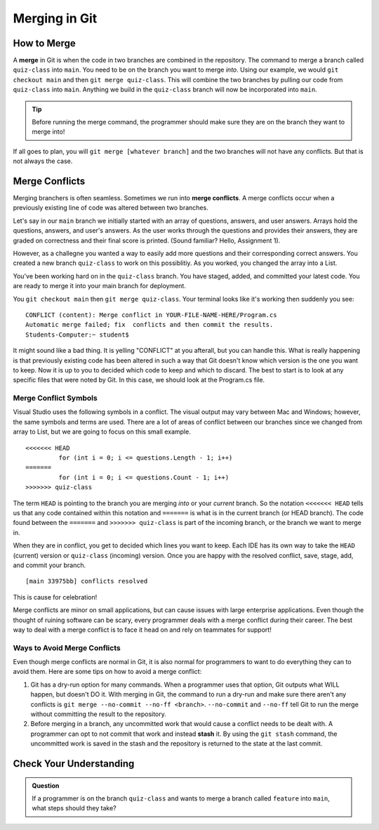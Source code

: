 Merging in Git
==============

.. index:: ! merge, ! merge conflict, ! stash

How to Merge
------------

A **merge** in Git is when the code in two branches are combined in the repository.
The command to merge a branch called ``quiz-class`` into ``main``.  
You need to be on the branch you want to merge *into*.  
Using our example, we would ``git checkout main`` and then ``git merge quiz-class``.  
This will combine the two branches by pulling our code from ``quiz-class`` into ``main``.  
Anything we build in the ``quiz-class`` branch will now be incorporated into ``main``.

.. admonition:: Tip

   Before running the merge command, the programmer should make sure they are on the branch they want to merge into!


If all goes to plan, you will ``git merge [whatever branch]`` and the two branches will not have any conflicts.
But that is not always the case.

Merge Conflicts
---------------

Merging branchers is often seamless.  Sometimes we run into **merge conflicts**.  
A merge conflicts occur when a previously existing line of code was altered between two branches.

Let's say in our ``main`` branch we initially started with an array of questions, answers, and user answers.
Arrays hold the questions, answers, and user's answers.  As the user works through the questions and provides their answers, 
they are graded on correctness and their final score is printed.  (Sound familiar?  Hello, Assignment 1).

However, as a challegne you wanted a way to easily add more questions and their corresponding correct answers. 
You created a new branch ``quiz-class`` to work on this possiblitiy.  As you worked, you changed the array into a List.

You've been working hard on in the ``quiz-class`` branch.  
You have staged, added, and committed your latest code.  You are ready to merge it into your main branch for deployment.

You ``git checkout main`` then ``git merge quiz-class``.  Your terminal looks like it's working then suddenly you see:


::
  
   CONFLICT (content): Merge conflict in YOUR-FILE-NAME-HERE/Program.cs
   Automatic merge failed; fix  conflicts and then commit the results.
   Students-Computer:~ student$ 

It might sound like a bad thing.  It is yelling "CONFLICT" at you afterall, but you can handle this.
What is really happening is that previously existing code has been altered in such a way that Git doesn't know
which version is the one you want to keep.  Now it is up to you to decided which code to keep and which to discard.
The best to start is to look at any specific files that were noted by Git.  In this case, we should look at the 
Program.cs file.

Merge Conflict Symbols 
^^^^^^^^^^^^^^^^^^^^^^^

Visual Studio uses the following symbols in a conflict.  
The visual output may vary between Mac and Windows; however, the same symbols and terms are used.
There are a lot of areas of conflict between our branches since we changed from array to List, but 
we are going to focus on this small example.

::

   <<<<<<< HEAD
            for (int i = 0; i <= questions.Length - 1; i++)
   =======
            for (int i = 0; i <= questions.Count - 1; i++)
   >>>>>>> quiz-class

The term ``HEAD`` is pointing to the branch you are merging *into* or your *current* branch.
So the notation ``<<<<<<< HEAD`` tells us that any code contained within this notation and ``=======`` is what is 
in the current branch (or HEAD branch).
The code found between the ``=======`` and ``>>>>>>> quiz-class`` is part of the incoming branch, 
or the branch we want to merge in.

When they are in conflict, you get to decided which lines you want to keep.
Each IDE has its own way to take the ``HEAD`` (current) version or ``quiz-class`` (incoming) version.
Once you are happy with the resolved conflict, save, stage, add, and commit your branch.

::

   [main 33975bb] conflicts resolved

This is cause for celebration!  

Merge conflicts are minor on small applications, but can cause issues with large enterprise applications.
Even though the thought of ruining software can be scary, every programmer deals with a merge conflict during their career.
The best way to deal with a merge conflict is to face it head on and rely on teammates for support!

Ways to Avoid Merge Conflicts
^^^^^^^^^^^^^^^^^^^^^^^^^^^^^

Even though merge conflicts are normal in Git, it is also normal for 
programmers to want to do everything they can to avoid them.
Here are some tips on how to avoid a merge conflict:

#. Git has a dry-run option for many commands.
   When a programmer uses that option, Git outputs what WILL happen, but doesn't DO it.
   With merging in Git, the command to run a dry-run and make sure there aren't any conflicts is ``git merge --no-commit --no-ff <branch>``.
   ``--no-commit`` and ``--no-ff`` tell Git to run the merge without committing the result to the repository.
#. Before merging in a branch, any uncommitted work that would cause a conflict needs to be dealt with.
   A programmer can opt to not commit that work and instead **stash** it.
   By using the ``git stash`` command, the uncommitted work is saved in the stash and the repository is returned to the state at the last commit.

Check Your Understanding
------------------------

.. admonition:: Question

   If a programmer is on the branch ``quiz-class`` and wants to merge a branch called 
   ``feature`` into ``main``, what steps should they take?
